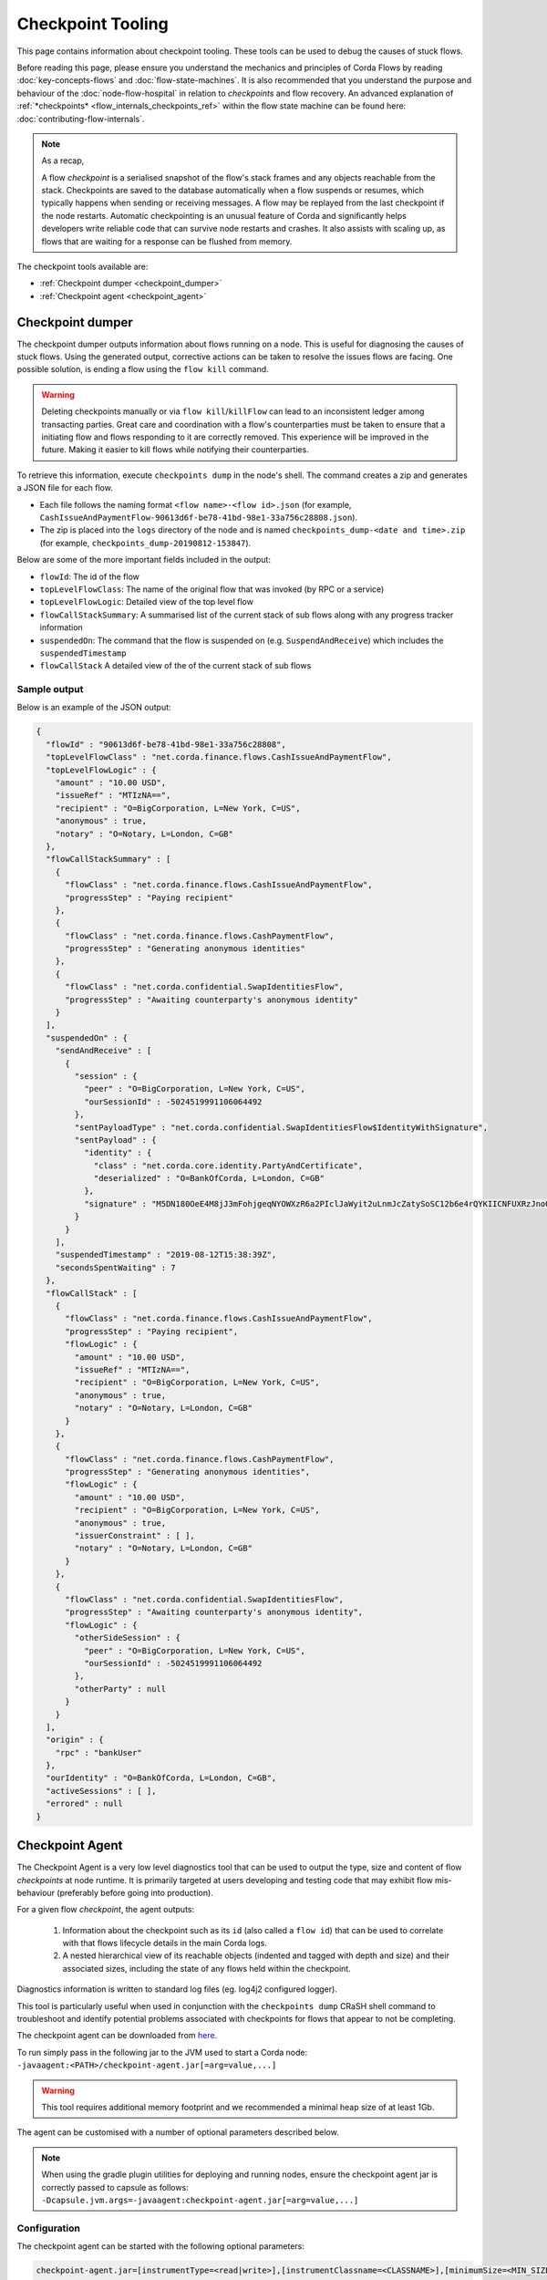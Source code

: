 Checkpoint Tooling
==================

This page contains information about checkpoint tooling. These tools can be used to debug the causes of stuck flows.

Before reading this page, please ensure you understand the mechanics and principles of Corda Flows by reading :doc:`key-concepts-flows` and :doc:`flow-state-machines`.
It is also recommended that you understand the purpose and behaviour of the :doc:`node-flow-hospital` in relation to *checkpoints* and flow recovery.
An advanced explanation of :ref:`*checkpoints* <flow_internals_checkpoints_ref>` within the flow state machine can be found here: :doc:`contributing-flow-internals`.

.. note:: As a recap,

    A flow *checkpoint* is a serialised snapshot of the flow's stack frames and any objects reachable from the stack. Checkpoints are saved to
    the database automatically when a flow suspends or resumes, which typically happens when sending or receiving messages. A flow may be replayed
    from the last checkpoint if the node restarts. Automatic checkpointing is an unusual feature of Corda and significantly helps developers write
    reliable code that can survive node restarts and crashes. It also assists with scaling up, as flows that are waiting for a response can be flushed
    from memory.

The checkpoint tools available are:

- :ref:`Checkpoint dumper <checkpoint_dumper>`
- :ref:`Checkpoint agent <checkpoint_agent>`

.. _checkpoint_dumper:

Checkpoint dumper
~~~~~~~~~~~~~~~~~

The checkpoint dumper outputs information about flows running on a node. This is useful for diagnosing the causes of stuck flows. Using the generated output,
corrective actions can be taken to resolve the issues flows are facing. One possible solution, is ending a flow using the ``flow kill`` command.

.. warning:: Deleting checkpoints manually or via ``flow kill``/``killFlow`` can lead to an inconsistent ledger among transacting parties. Great care
             and coordination with a flow's counterparties must be taken to ensure that a initiating flow and flows responding to it are correctly
             removed. This experience will be improved in the future. Making it easier to kill flows while notifying their counterparties.

To retrieve this information, execute ``checkpoints dump`` in the node's shell. The command creates a zip and generates a JSON file for each flow.

- Each file follows the naming format ``<flow name>-<flow id>.json`` (for example, ``CashIssueAndPaymentFlow-90613d6f-be78-41bd-98e1-33a756c28808.json``).
- The zip is placed into the ``logs`` directory of the node and is named ``checkpoints_dump-<date and time>.zip`` (for example, ``checkpoints_dump-20190812-153847``).

Below are some of the more important fields included in the output:

- ``flowId``: The id of the flow
- ``topLevelFlowClass``: The name of the original flow that was invoked (by RPC or a service)
- ``topLevelFlowLogic``: Detailed view of the top level flow
- ``flowCallStackSummary``: A summarised list of the current stack of sub flows along with any progress tracker information
- ``suspendedOn``: The command that the flow is suspended on (e.g. ``SuspendAndReceive``) which includes the ``suspendedTimestamp``
- ``flowCallStack`` A detailed view of the of the current stack of sub flows

.. _checkpoint_dumper_sample_output:

Sample output
-------------

Below is an example of the JSON output:

.. sourcecode:: json

    {
      "flowId" : "90613d6f-be78-41bd-98e1-33a756c28808",
      "topLevelFlowClass" : "net.corda.finance.flows.CashIssueAndPaymentFlow",
      "topLevelFlowLogic" : {
        "amount" : "10.00 USD",
        "issueRef" : "MTIzNA==",
        "recipient" : "O=BigCorporation, L=New York, C=US",
        "anonymous" : true,
        "notary" : "O=Notary, L=London, C=GB"
      },
      "flowCallStackSummary" : [
        {
          "flowClass" : "net.corda.finance.flows.CashIssueAndPaymentFlow",
          "progressStep" : "Paying recipient"
        },
        {
          "flowClass" : "net.corda.finance.flows.CashPaymentFlow",
          "progressStep" : "Generating anonymous identities"
        },
        {
          "flowClass" : "net.corda.confidential.SwapIdentitiesFlow",
          "progressStep" : "Awaiting counterparty's anonymous identity"
        }
      ],
      "suspendedOn" : {
        "sendAndReceive" : [
          {
            "session" : {
              "peer" : "O=BigCorporation, L=New York, C=US",
              "ourSessionId" : -5024519991106064492
            },
            "sentPayloadType" : "net.corda.confidential.SwapIdentitiesFlow$IdentityWithSignature",
            "sentPayload" : {
              "identity" : {
                "class" : "net.corda.core.identity.PartyAndCertificate",
                "deserialized" : "O=BankOfCorda, L=London, C=GB"
              },
              "signature" : "M5DN180OeE4M8jJ3mFohjgeqNYOWXzR6a2PIclJaWyit2uLnmJcZatySoSC12b6e4rQYKIICNFUXRzJnoQTQCg=="
            }
          }
        ],
        "suspendedTimestamp" : "2019-08-12T15:38:39Z",
        "secondsSpentWaiting" : 7
      },
      "flowCallStack" : [
        {
          "flowClass" : "net.corda.finance.flows.CashIssueAndPaymentFlow",
          "progressStep" : "Paying recipient",
          "flowLogic" : {
            "amount" : "10.00 USD",
            "issueRef" : "MTIzNA==",
            "recipient" : "O=BigCorporation, L=New York, C=US",
            "anonymous" : true,
            "notary" : "O=Notary, L=London, C=GB"
          }
        },
        {
          "flowClass" : "net.corda.finance.flows.CashPaymentFlow",
          "progressStep" : "Generating anonymous identities",
          "flowLogic" : {
            "amount" : "10.00 USD",
            "recipient" : "O=BigCorporation, L=New York, C=US",
            "anonymous" : true,
            "issuerConstraint" : [ ],
            "notary" : "O=Notary, L=London, C=GB"
          }
        },
        {
          "flowClass" : "net.corda.confidential.SwapIdentitiesFlow",
          "progressStep" : "Awaiting counterparty's anonymous identity",
          "flowLogic" : {
            "otherSideSession" : {
              "peer" : "O=BigCorporation, L=New York, C=US",
              "ourSessionId" : -5024519991106064492
            },
            "otherParty" : null
          }
        }
      ],
      "origin" : {
        "rpc" : "bankUser"
      },
      "ourIdentity" : "O=BankOfCorda, L=London, C=GB",
      "activeSessions" : [ ],
      "errored" : null
    }

.. _checkpoint_agent:

Checkpoint Agent
~~~~~~~~~~~~~~~~

The Checkpoint Agent is a very low level diagnostics tool that can be used to output the type, size and content of flow *checkpoints* at node runtime.
It is primarily targeted at users developing and testing code that may exhibit flow mis-behaviour (preferably before going into production).

For a given flow *checkpoint*, the agent outputs:

    1. Information about the checkpoint such as its ``id`` (also called a ``flow id``) that can be used to correlate with that flows lifecycle details in the main Corda logs.
    2. A nested hierarchical view of its reachable objects (indented and tagged with depth and size) and their associated sizes, including the state
       of any flows held within the checkpoint.

Diagnostics information is written to standard log files (eg. log4j2 configured logger).

This tool is particularly useful when used in conjunction with the ``checkpoints dump`` CRaSH shell command to troubleshoot and identify potential
problems associated with checkpoints for flows that appear to not be completing.

The checkpoint agent can be downloaded from `here <https://software.r3.com/artifactory/corda-releases/net/corda/corda-tools-checkpoint-agent/>`_.

To run simply pass in the following jar to the JVM used to start a Corda node: ``-javaagent:<PATH>/checkpoint-agent.jar[=arg=value,...]``

.. warning:: This tool requires additional memory footprint and we recommended a minimal heap size of at least 1Gb.

The agent can be customised with a number of optional parameters described below.

.. note:: When using the gradle plugin utilities for deploying and running nodes, ensure the checkpoint agent jar is correctly passed to capsule as follows:
    ``-Dcapsule.jvm.args=-javaagent:checkpoint-agent.jar[=arg=value,...]``

Configuration
-------------

The checkpoint agent can be started with the following optional parameters:

.. code-block:: shell

    checkpoint-agent.jar=[instrumentType=<read|write>],[instrumentClassname=<CLASSNAME>],[minimumSize=<MIN_SIZE>],[maximumSize=<MAX_SIZE>, [graphDepth=<DEPTH>], [printOnce=<true|false>]

* ``instrumentType``: whether to output checkpoints on read or write. Possible values: [read, write]. Default: read.
* ``instrumentClassname``: specify the base type of objects to log. The default setting is to process all *Flow* object types. Default: net.corda.node.services.statemachine.FlowStateMachineImpl.
* ``minimumSize``: specifies the minimum size (in bytes) of objects to log. Default: 8192 bytes (8K)
* ``maximumSize``: specifies the maximum size (in bytes) of objects to log. Default: 20000000 bytes (20Mb)
* ``graphDepth``: specifies how many levels deep to display the graph output. Default: unlimited
* ``printOnce``: if true, will display a full object reference (and its sub-graph) only once. Otherwise an object will be displayed repeatedly as referenced. Default: true

These arguments are passed to the JVM along with the agent specification. For example:

.. code-block:: shell

    -javaagent:<PATH>/checkpoint-agent.jar=instrumentClassname=net.corda.vega.flows.SimmFlow,instrumentType=read,minimumSize=10240,maximumSize=512000,graphDepth=6,printOnce=false

.. note:: Arguments may be passed into the agent in any order and should **not** contain spaces between them.

Checkpoint Dump support
-----------------------

When used in combination with the ``checkpoints dump`` shell command (see :ref:`Checkpoint Dumper <checkpoint_dumper>`),
the checkpoint agent will automatically output additional diagnostic information for all checkpoints dumped by the aforementioned tool.

You should therefore see two different output files upon invoking the checkpoint dumper command:

* ``<NODE_BASE>\logs\checkpoints_dump-<date>.zip`` contains zipped JSON representation of checkpoints (from ``checkpoints dump`` shell command)
* ``<NODE_BASE>\logs\checkpoints_agent-<date>.log`` contains output from this agent tool (types and sizes of a checkpoint stack)

.. note:: You will only see a separate `checkpoints_agent-<date>.log` file if you configure a separate log4j logger as described below.
   Otherwise all diagnostics logging will be routed to the standard Corda node log file: ``node-<hostname>.log``.

If you **only** wish to log checkpoint data for failing flows, start the checkpoint agent with the following arguments:

.. code-block:: shell

    checkpoint-agent.jar=instrumentType=read,instrumentClassname=NONE

and use the ``checkpoints dump`` shell command to trigger diagnostics collection.

.. warning:: The checkpoint agent JAR file must be called "checkpoint-agent.jar" as the checkpoint dump support code uses Java reflection to
   determine whether the VM has been instrumented or not at runtime.

Logging configuration
---------------------

The agent will log output to a log4j2 configured logger.

It is recommended to configure a separate log file to capture this information by configuring an appender as follows:

.. sourcecode:: xml

    <Logger name="CheckpointAgent" level="info" additivity="false">
        <AppenderRef ref="Checkpoint-Agent-RollingFile-Appender"/>
    </Logger>

.. warning:: You must specify "CheckpointAgent" as the logger name.

In this instance we are specifying a Rolling File appender with archival rotation as follows:

.. sourcecode:: xml

    <RollingFile name="Checkpoint-Agent-RollingFile-Appender"
                 fileName="${log-path}/checkpoints_agent-${date:yyyyMMdd-HHmmss}.log"
                 filePattern="${archive}/checkpoints_agent.%date{yyyy-MM-dd}-%i.log.gz">

        <PatternLayout pattern="[%-5level] %date{ISO8601}{UTC}Z [%t] %c{2}.%method - %msg%n"/>

        <Policies>
            <TimeBasedTriggeringPolicy/>
            <SizeBasedTriggeringPolicy size="100MB"/>
        </Policies>

        <DefaultRolloverStrategy min="1" max="100">
            <Delete basePath="${archive}" maxDepth="1">
                <IfFileName glob="${log-name}*.log.gz"/>
                <IfLastModified age="60d">
                    <IfAny>
                        <IfAccumulatedFileSize exceeds="10 GB"/>
                    </IfAny>
                </IfLastModified>
            </Delete>
        </DefaultRolloverStrategy>

    </RollingFile>

The *log4j2.xml* containing the above configuration must now be be passed to the Corda node JVM along with the agent specification:

.. code-block:: shell

    -Dlog4j.configurationFile=<PATH>/log4j2.xml

Sample output
-------------

Using the *log4j2* configuration described above, the following output is generated to a file called ``checkpoints_agent-<DATE>.log`` under
the Corda node ``logs`` directory for a single flow execution (in this case):

.. sourcecode:: none

    [INFO ] 2019-07-11T18:25:15,723Z [Node thread-1] CheckpointAgent. - [WRITE] Fiber@10000004:[43c7d5c8-aa66-4a98-beed-dc91354d0353][task: co.paralleluniverse.fibers.RunnableFiberTask@4dc8eaf(Fiber@10000004), target: null, scheduler: co.paralleluniverse.fibers.FiberExecutorScheduler@4e468018]
    000:net.corda.node.services.statemachine.FlowStateMachineImpl 21,149

    [INFO ] 2019-07-11T18:19:51,115Z [FiberDeserializationChecker] CheckpointAgent. - [READ] class net.corda.node.services.statemachine.FlowStateMachineImpl
    000:net.corda.node.services.statemachine.FlowStateMachineImpl 21,151
    001:  net.corda.node.services.statemachine.FlowStateMachineImpl 21,149
    002:    java.lang.String 107
    003:      [C 77
    002:    co.paralleluniverse.fibers.Stack 20,932
    003:      [J 278
    003:      [Ljava.lang.Object; 20,054
    004:        net.corda.finance.flows.CashIssueAndPaymentFlow 7,229
    005:          net.corda.core.utilities.ProgressTracker 5,664
    etc ...

    [INFO ] 2019-07-11T18:35:03,198Z [rpc-server-handler-pool-2] CheckpointAgent. - [READ] class net.corda.node.services.statemachine.ErrorState$Clean
    Checkpoint id: 15f16740-4ea2-4e48-bcb3-fd9051d5ba59
    000:net.corda.node.services.statemachine.FlowStateMachineImpl 21,151
    001:  [C 77
    001:  [J 278
    001:  [Ljava.lang.Object; 20,054
    002:    java.util.ArrayList 1,658
    003:      net.corda.core.utilities.ProgressTracker$STARTING 0
    etc ...

Note,

* on WRITE (eg. a checkpoint is being serialized to disk), we have complete information of the checkpoint object including the Fiber it is
  running on and its checkpoint id (43c7d5c8-aa66-4a98-beed-dc91354d0353)

* on READ (eg. a checkpoint is being deserialized from disk), we only have information about the stack class hierarchy.
  Additionally, if we are using the CRaSH shell ``checkpoints dump`` command, we also see a flows checkpoint id.

Flow diagnostic process
~~~~~~~~~~~~~~~~~~~~~~~

Lets assume a scenario where we have triggered a flow in a node (eg. node acting as a flow initiator) but the flow does not appear to complete.

For example, you may see the following using the CRaSH shell ``flow watch`` command:

.. sourcecode:: none

    Id                                Flow name                                                           Initiator                        Status
    -----------------------------------------------------------------------------------------------------------------------------------------------------------------------------------------------------------
    15f16740-4ea2-4e48-bcb3-fd9051d5b Cash Issue And Payment                                              bankUser                         In progress
    1c6c3e59-26aa-4b93-8435-4e34e265e Cash Issue And Payment                                              bankUser                         In progress
    90613d6f-be78-41bd-98e1-33a756c28 Cash Issue And Payment                                              bankUser                         In progress
    43c7d5c8-aa66-4a98-beed-dc91354d0 Cash Issue And Payment                                              bankUser                         In progress
    Waiting for completion or Ctrl-C ...

Note that "In progress" indicates the flows above have not completed (and will have been checkpointed).


1. Check the main corda node log file for *hospitalisation* and/or *flow retry* messages: ``<NODE_BASE>\logs\node-<hostname>.log``

.. sourcecode:: none

    [INFO ] 2019-07-11T17:56:43,227Z [pool-12-thread-1] statemachine.FlowMonitor. - Flow with id 90613d6f-be78-41bd-98e1-33a756c28808 has been waiting for 97904 seconds to receive messages from parties [O=BigCorporation, L=New York, C=US].

.. note:: Always search for the flow id, in this case **90613d6f-be78-41bd-98e1-33a756c28808**

2. From the CRaSH shell run the ``checkpoints dump`` command to trigger diagnostics information.

.. sourcecode:: none

    Welcome to the Corda interactive shell.
    Useful commands include 'help' to see what is available, and 'bye' to shut down the node.

    Thu Jul 11 18:56:48 BST 2019>>> checkpoints dump

You will now see an addition line in the main corda node log file as follows:

.. sourcecode:: none

    [INFO ] 2019-07-11T18:02:47,610Z [rpc-server-handler-pool-0] rpc.CheckpointDumper. - Checkpoint agent processing checkpointId: [90613d6f-be78-41bd-98e1-33a756c28808]

And two additional files will appear in the nodes logs directory:

* ``<NODE_BASE>\logs\checkpoints_dump-20190711-180247.zip``
* ``<NODE_BASE>\logs\checkpoints_agent-20190711-185424.log``

3. Unzip the ``<NODE_BASE>\logs\checkpoints_dump-<date>.zip`` file, and you should see a file with a matching flow id as above:
   **CashIssueAndPaymentFlow-90613d6f-be78-41bd-98e1-33a756c28808.json**

   Its contents will contain the following diagnostics information:

   .. sourcecode:: json

       {
         "flowId" : "90613d6f-be78-41bd-98e1-33a756c28808",
         "topLevelFlowClass" : "net.corda.finance.flows.CashIssueAndPaymentFlow",
         "topLevelFlowLogic" : {
           "amount" : "10.00 USD",
           "issueRef" : "MTIzNA==",
           "recipient" : "O=BigCorporation, L=New York, C=US",
           "anonymous" : true,
           "notary" : "O=Notary, L=London, C=GB"
         },
         "flowCallStackSummary" : [
           {
             "flowClass" : "net.corda.finance.flows.CashIssueAndPaymentFlow",
             "progressStep" : "Paying recipient"
           },
           {
             "flowClass" : "net.corda.finance.flows.CashPaymentFlow",
             "progressStep" : "Generating anonymous identities"
           },
           {
             "flowClass" : "net.corda.confidential.SwapIdentitiesFlow",
             "progressStep" : "Awaiting counterparty's anonymous identity"
           }
         ],
         "suspendedOn" : {
           "sendAndReceive" : [
             {
               "session" : {
                 "peer" : "O=BigCorporation, L=New York, C=US",
                 "ourSessionId" : -5024519991106064492
               },
               "sentPayloadType" : "net.corda.confidential.SwapIdentitiesFlow$IdentityWithSignature",
               "sentPayload" : {
                 "identity" : {
                   "class" : "net.corda.core.identity.PartyAndCertificate",
                   "deserialized" : "O=BankOfCorda, L=London, C=GB"
                 },
                 "signature" : "M5DN180OeE4M8jJ3mFohjgeqNYOWXzR6a2PIclJaWyit2uLnmJcZatySoSC12b6e4rQYKIICNFUXRzJnoQTQCg=="
               }
             }
           ],
           "suspendedTimestamp" : "2019-08-12T15:38:39Z",
           "secondsSpentWaiting" : 7
         },
         "flowCallStack" : [
           {
             "flowClass" : "net.corda.finance.flows.CashIssueAndPaymentFlow",
             "progressStep" : "Paying recipient",
             "flowLogic" : {
               "amount" : "10.00 USD",
               "issueRef" : "MTIzNA==",
               "recipient" : "O=BigCorporation, L=New York, C=US",
               "anonymous" : true,
               "notary" : "O=Notary, L=London, C=GB"
             }
           },
           {
             "flowClass" : "net.corda.finance.flows.CashPaymentFlow",
             "progressStep" : "Generating anonymous identities",
             "flowLogic" : {
               "amount" : "10.00 USD",
               "recipient" : "O=BigCorporation, L=New York, C=US",
               "anonymous" : true,
               "issuerConstraint" : [ ],
               "notary" : "O=Notary, L=London, C=GB"
             }
           },
           {
             "flowClass" : "net.corda.confidential.SwapIdentitiesFlow",
             "progressStep" : "Awaiting counterparty's anonymous identity",
             "flowLogic" : {
               "otherSideSession" : {
                 "peer" : "O=BigCorporation, L=New York, C=US",
                 "ourSessionId" : -5024519991106064492
               },
               "otherParty" : null
             }
           }
         ],
         "origin" : {
           "rpc" : "bankUser"
         },
         "ourIdentity" : "O=BankOfCorda, L=London, C=GB",
         "activeSessions" : [ ],
         "errored" : null
       }

4. View the contents of the node agent diagnostics file:

.. sourcecode:: none

    [INFO ] 2019-07-11T18:02:47,615Z [rpc-server-handler-pool-0] CheckpointAgent. - [READ] class net.corda.node.services.statemachine.Checkpoint
    Checkpoint id: 90613d6f-be78-41bd-98e1-33a756c28808
    000:net.corda.node.services.statemachine.Checkpoint 29,200
    001:  net.corda.node.services.statemachine.ErrorState$Clean 0
    001:  net.corda.node.services.statemachine.FlowState$Started 26,061
    002:    net.corda.core.internal.FlowIORequest$SendAndReceive 4,666
    003:      java.util.Collections$SingletonMap 4,536
    004:        net.corda.node.services.statemachine.FlowSessionImpl 500
    005:          net.corda.core.identity.Party 360
    005:          net.corda.node.services.statemachine.SessionId 28
    004:        net.corda.core.serialization.SerializedBytes 3,979
    002:    net.corda.core.serialization.SerializedBytes 21,222
    001:  net.corda.core.context.InvocationContext 905
    002:    net.corda.core.context.Actor 259
    002:    net.corda.core.context.InvocationOrigin$RPC 13
    002:    net.corda.core.context.Trace 398
    001:  net.corda.core.identity.Party 156
    002:    net.i2p.crypto.eddsa.EdDSAPublicKey 45
    002:    net.corda.core.identity.CordaX500Name 92
    001:  java.util.LinkedHashMap 327
    002:    net.corda.node.services.statemachine.SessionState$Initiating 214
    001:  java.util.ArrayList 1,214
    002:    net.corda.node.services.statemachine.SubFlow$Inlined 525
    003:      java.lang.Class 47
    003:      net.corda.node.services.statemachine.SubFlowVersion$CorDappFlow 328
    004:        net.corda.core.crypto.SecureHash$SHA256 118
    005:          [B 33
    002:    net.corda.node.services.statemachine.SubFlow$Initiating 322
    003:      java.lang.Class 39
    003:      net.corda.core.flows.FlowInfo 124
    003:      net.corda.node.services.statemachine.SubFlowVersion$CorDappFlow 11
    002:    net.corda.node.services.statemachine.SubFlow$Initiating 250
    003:      java.lang.Class 41
    003:      net.corda.core.flows.FlowInfo 99
    004:        java.lang.String 91
    005:          [C 85
    003:      net.corda.node.services.statemachine.SubFlowVersion$CoreFlow 28

5. Take relevant recovery action, which may include:

* killing and retrying the flow:

.. sourcecode:: none

    Welcome to the Corda interactive shell.
    Useful commands include 'help' to see what is available, and 'bye' to shut down the node.

    Thu Jul 11 20:24:11 BST 2019>>> flow kill 90613d6f-be78-41bd-98e1-33a756c28808
    [ERROR] 20:24:18+0100 [Node thread-1] corda.flow. - Flow interrupted while waiting for events, aborting immediately {actor_id=bankUser, actor_owning_identity=O=BankOfCorda, L=London, C=GB, actor_store_id=NODE_CONFIG, fiber-id=10000003, flow-id=15f16740-4ea2-4e48-bcb3-fd9051d5ba59, invocation_id=45622dc7-c4cf-4d11-85ad-1c45e0943455, invocation_timestamp=2019-07-11T18:19:40.519Z, origin=bankUser, session_id=02010e15-8e7a-46f7-976b-5e0626451c54, session_timestamp=2019-07-11T18:19:32.285Z, thread-id=176}
    Killed flow [90613d6f-be78-41bd-98e1-33a756c28808]

    Thu Jul 11 20:26:45 BST 2019>>> flow start CashIssueAndPaymentFlow amount: $1000, issueRef: 0x01, recipient: "Bank B", anonymous: false, notary: "Notary Service"

* attempting to perform a graceful shutdown (draining all outstanding flows and preventing others from starting) and re-start of the node:

.. sourcecode:: none

    Welcome to the Corda interactive shell.
    Useful commands include 'help' to see what is available, and 'bye' to shut down the node.

    Thu Jul 11 19:52:56 BST 2019>>> gracefulShutdown

Upon re-start ensure you disable flow draining mode to allow the node to continue to receive requests:

.. sourcecode:: none

    Welcome to the Corda interactive shell.
    Useful commands include 'help' to see what is available, and 'bye' to shut down the node.

    Thu Jul 11 19:52:56 BST 2019>>> run setFlowsDrainingModeEnabled enabled: false

See also :ref:`Flow draining mode <draining-mode>`.

* contacting other participants in the network where their nodes are not responding to an initiated flow.
  The checkpoint dump gives good diagnostics on the reason a flow may be suspended (including the destination peer participant node that is not responding):

.. sourcecode:: json

      {
        "suspendedOn" : {
           "sendAndReceive" : [
             {
               "session" : {
                 "peer" : "O=BigCorporation, L=New York, C=US",
                 "ourSessionId" : -5024519991106064492
               },
               "sentPayloadType" : "net.corda.confidential.SwapIdentitiesFlow$IdentityWithSignature",
               "sentPayload" : {
                 "identity" : {
                   "class" : "net.corda.core.identity.PartyAndCertificate",
                   "deserialized" : "O=BankOfCorda, L=London, C=GB"
                 },
                 "signature" : "M5DN180OeE4M8jJ3mFohjgeqNYOWXzR6a2PIclJaWyit2uLnmJcZatySoSC12b6e4rQYKIICNFUXRzJnoQTQCg=="
               }
             }
           ],
           "suspendedTimestamp" : "2019-08-12T15:38:39Z",
           "secondsSpentWaiting" : 7
        }
      }